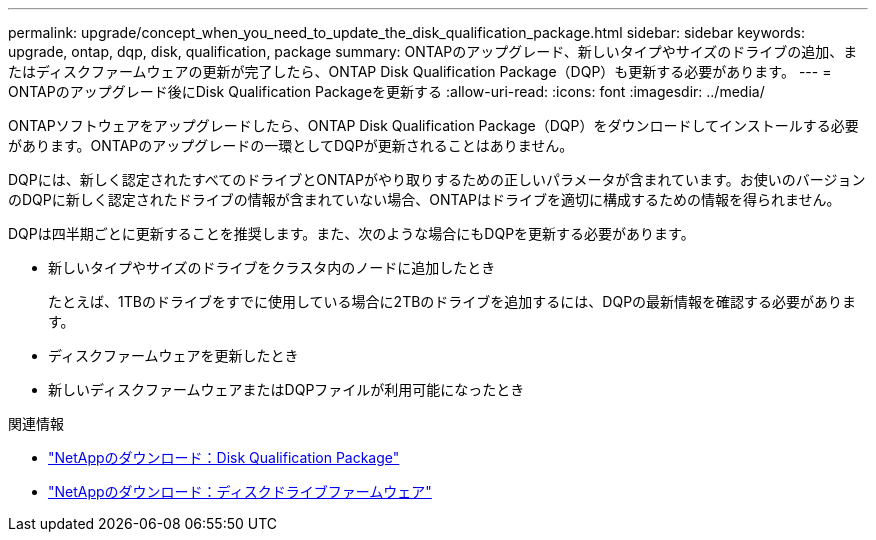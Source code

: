 ---
permalink: upgrade/concept_when_you_need_to_update_the_disk_qualification_package.html 
sidebar: sidebar 
keywords: upgrade, ontap, dqp, disk, qualification, package 
summary: ONTAPのアップグレード、新しいタイプやサイズのドライブの追加、またはディスクファームウェアの更新が完了したら、ONTAP Disk Qualification Package（DQP）も更新する必要があります。 
---
= ONTAPのアップグレード後にDisk Qualification Packageを更新する
:allow-uri-read: 
:icons: font
:imagesdir: ../media/


[role="lead"]
ONTAPソフトウェアをアップグレードしたら、ONTAP Disk Qualification Package（DQP）をダウンロードしてインストールする必要があります。ONTAPのアップグレードの一環としてDQPが更新されることはありません。

DQPには、新しく認定されたすべてのドライブとONTAPがやり取りするための正しいパラメータが含まれています。お使いのバージョンのDQPに新しく認定されたドライブの情報が含まれていない場合、ONTAPはドライブを適切に構成するための情報を得られません。

DQPは四半期ごとに更新することを推奨します。また、次のような場合にもDQPを更新する必要があります。

* 新しいタイプやサイズのドライブをクラスタ内のノードに追加したとき
+
たとえば、1TBのドライブをすでに使用している場合に2TBのドライブを追加するには、DQPの最新情報を確認する必要があります。

* ディスクファームウェアを更新したとき
* 新しいディスクファームウェアまたはDQPファイルが利用可能になったとき


.関連情報
* https://mysupport.netapp.com/site/downloads/firmware/disk-drive-firmware/download/DISKQUAL/ALL/qual_devices.zip["NetAppのダウンロード：Disk Qualification Package"^]
* https://mysupport.netapp.com/site/downloads/firmware/disk-drive-firmware["NetAppのダウンロード：ディスクドライブファームウェア"^]

